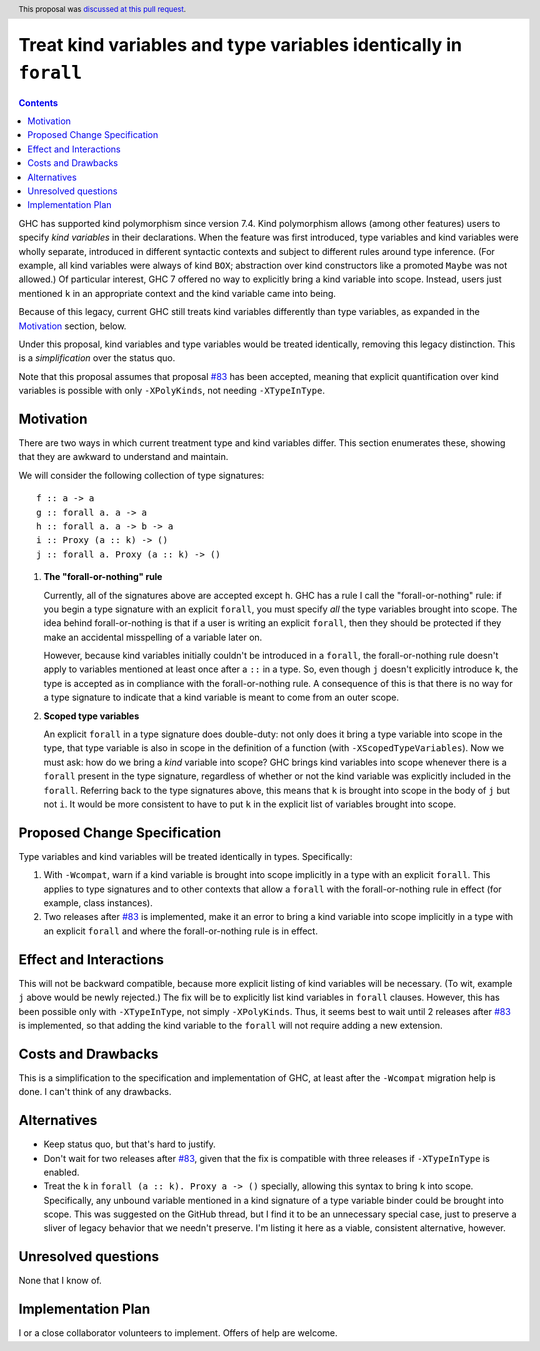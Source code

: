 Treat kind variables and type variables identically in ``forall``
=================================================================

.. author:: Richard Eisenberg
.. date-accepted:: 2018-05-22
.. ticket-url:: https://gitlab.haskell.org/ghc/ghc/issues/15264
.. implemented:: 8.10
.. highlight:: haskell
.. header:: This proposal was `discussed at this pull request <https://github.com/ghc-proposals/ghc-proposals/pull/103>`_.
.. contents::


GHC has supported kind polymorphism since version 7.4. Kind polymorphism allows (among
other features) users to specify *kind variables* in their declarations. When the
feature was first introduced, type variables and kind variables were wholly separate,
introduced in different syntactic contexts and subject to different rules around
type inference. (For example, all kind variables were always of kind ``BOX``; abstraction
over kind constructors like a promoted ``Maybe`` was not allowed.) Of particular interest,
GHC 7 offered no way to explicitly bring a kind variable into scope. Instead, users just
mentioned ``k`` in an appropriate context and the kind variable came into being.

Because of this legacy, current GHC still treats kind variables differently than type
variables, as expanded in the Motivation_ section, below.

Under this proposal, kind variables and type variables would be treated identically,
removing this legacy distinction. This is a *simplification* over the status quo.

Note that this proposal assumes that proposal `#83`_ has been accepted, meaning that
explicit quantification over kind variables is possible with only ``-XPolyKinds``,
not needing ``-XTypeInType``.

.. _`#83`: https://github.com/goldfirere/ghc-proposals/blob/no-type-in-type/proposals/0000-no-type-in-type.rst


Motivation
------------
There are two ways in which current treatment
type and kind variables differ. This section enumerates these, showing that they are awkward
to understand and maintain.

We will consider the following collection of type signatures::

  f :: a -> a
  g :: forall a. a -> a
  h :: forall a. a -> b -> a
  i :: Proxy (a :: k) -> ()
  j :: forall a. Proxy (a :: k) -> ()


1. **The "forall-or-nothing" rule**

   Currently, all of the signatures above are accepted except ``h``. GHC has a rule I call the
   "forall-or-nothing" rule: if you begin a type signature with an explicit ``forall``,
   you must specify *all* the type variables brought into scope. The idea behind
   forall-or-nothing is that if a user is writing an explicit ``forall``, then they
   should be protected if they make an accidental misspelling of a variable later on.

   However, because kind variables initially couldn't be introduced in a ``forall``,
   the forall-or-nothing rule doesn't apply to variables mentioned at least once after
   a ``::`` in a type. So, even though ``j`` doesn't explicitly introduce ``k``, the
   type is accepted as in compliance with the forall-or-nothing rule. A consequence
   of this is that there is no way for a type signature to indicate that a kind variable
   is meant to come from an outer scope.

2. **Scoped type variables**

   An explicit ``forall`` in a type signature does double-duty: not only does it bring
   a type variable into scope in the type, that type variable is also in scope in the
   definition of a function (with ``-XScopedTypeVariables``). Now we must ask: how
   do we bring a *kind* variable into scope? GHC brings kind variables into scope
   whenever there is a ``forall`` present in the type signature, regardless of whether
   or not the kind variable was explicitly included in the ``forall``. Referring
   back to the type signatures above, this means that ``k`` is brought into scope
   in the body of ``j`` but not ``i``. It would be more consistent to have to put
   ``k`` in the explicit list of variables brought into scope.

Proposed Change Specification
-----------------------------

Type variables and kind variables will be treated identically in types.
Specifically:

1. With ``-Wcompat``, warn if a kind variable is brought into scope implicitly in
   a type with an explicit ``forall``. This applies to type signatures and to other
   contexts that allow a ``forall`` with the forall-or-nothing rule in effect (for example,
   class instances).

2. Two releases after `#83`_ is implemented, make it an error to bring a kind variable
   into scope implicitly in a type with an explicit ``forall`` and where the forall-or-nothing
   rule is in effect.

Effect and Interactions
-----------------------
This will not be backward compatible, because more explicit listing of kind variables
will be necessary. (To wit, example ``j`` above would be newly rejected.) The fix will
be to explicitly list kind variables in ``forall`` clauses. However, this has been
possible only with ``-XTypeInType``, not simply ``-XPolyKinds``. Thus, it seems best
to wait until 2 releases after `#83`_ is implemented, so that adding the kind variable
to the ``forall`` will not require adding a new extension.

Costs and Drawbacks
-------------------
This is a simplification to the specification and implementation of GHC,
at least after the ``-Wcompat`` migration help
is done. I can't think of any drawbacks.


Alternatives
------------

* Keep status quo, but that's hard to justify.

* Don't wait for two releases after `#83`_, given that the fix is compatible
  with three releases if ``-XTypeInType`` is enabled.

* Treat the ``k`` in ``forall (a :: k). Proxy a -> ()`` specially, allowing
  this syntax to bring ``k`` into scope. Specifically, any unbound variable
  mentioned in a kind signature of a type variable binder could be brought
  into scope. This was suggested on the GitHub thread, but I find it to be
  an unnecessary special case, just to preserve a sliver of legacy behavior
  that we needn't preserve. I'm listing it here as a viable, consistent alternative,
  however.

Unresolved questions
--------------------
None that I know of.


Implementation Plan
-------------------
I or a close collaborator volunteers to implement. Offers of help are welcome.
